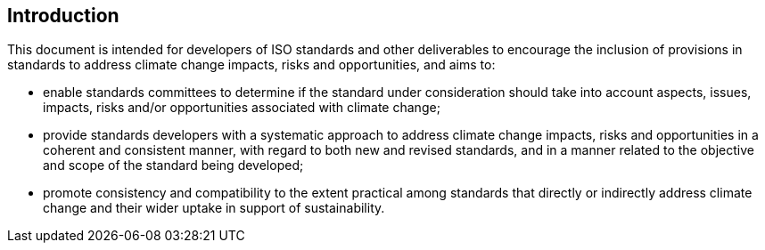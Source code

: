 
[[introduction]]
== Introduction

// Insert introduction here.

This document is intended for developers of ISO standards and other deliverables to encourage the inclusion of provisions in standards to address climate change impacts, risks and opportunities, and aims to:

* enable standards committees to determine if the standard under consideration should take into account aspects, issues, impacts, risks and/or opportunities associated with climate change;

* provide standards developers with a systematic approach to address climate change impacts, risks and opportunities in a coherent and consistent manner, with regard to both new and revised standards, and in a manner related to the objective and scope of the standard being developed;

* promote consistency and compatibility to the extent practical among standards that directly or indirectly address climate change and their wider uptake in support of sustainability.